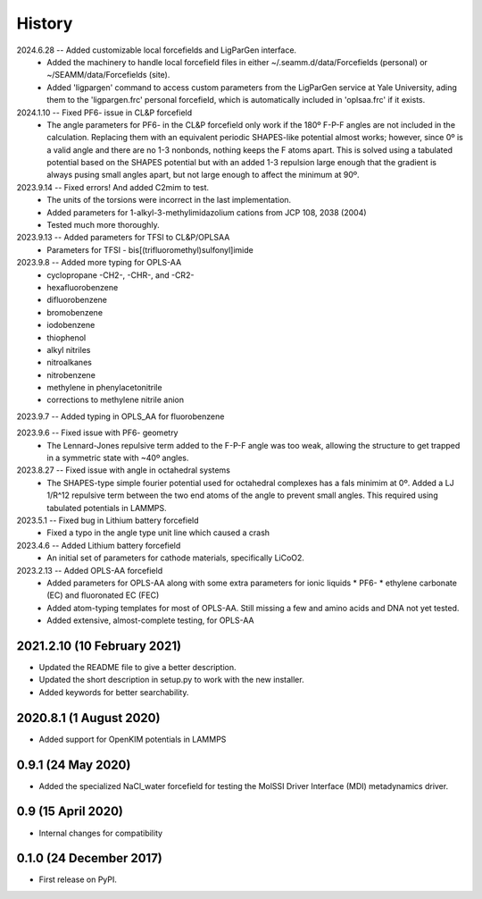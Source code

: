 =======
History
=======
2024.6.28 -- Added customizable local forcefields and LigParGen interface.
  * Added the machinery to handle local forcefield files in either
    ~/.seamm.d/data/Forcefields (personal) or ~/SEAMM/data/Forcefields (site).
  * Added 'ligpargen' command to access custom parameters from the LigParGen service
    at Yale University, ading them to the 'ligpargen.frc' personal forcefield, which
    is automatically included in 'oplsaa.frc' if it exists.

2024.1.10 -- Fixed PF6- issue in CL&P forcefield
  * The angle parameters for PF6- in the CL&P forcefield only work if the 180º F-P-F
    angles are not included in the calculation. Replacing them with an equivalent
    periodic SHAPES-like potential almost works; however, since 0º is a valid angle and
    there are no 1-3 nonbonds, nothing keeps the F atoms apart. This is solved using a
    tabulated potential based on the SHAPES potential but with an added 1-3 repulsion
    large enough that the gradient is always pusing small angles apart, but not large
    enough to affect the minimum at 90º.

2023.9.14 -- Fixed errors! And added C2mim to test.
  * The units of the torsions were incorrect in the last implementation.
  * Added parameters for 1-alkyl-3-methylimidazolium cations from JCP 108, 2038 (2004)
  * Tested much more thoroughly.

2023.9.13 -- Added parameters for TFSI to  CL&P/OPLSAA
  * Parameters for TFSI - bis[(trifluoromethyl)sulfonyl]imide

2023.9.8 -- Added more typing for OPLS-AA
  * cyclopropane -CH2-, -CHR-, and -CR2-
  * hexafluorobenzene
  * difluorobenzene
  * bromobenzene
  * iodobenzene
  * thiophenol
  * alkyl nitriles
  * nitroalkanes
  * nitrobenzene
  * methylene in phenylacetonitrile
  * corrections to methylene nitrile anion

2023.9.7 -- Added typing in OPLS_AA for fluorobenzene

2023.9.6 -- Fixed issue with PF6- geometry
  * The Lennard-Jones repulsive term added to the F-P-F angle was too weak, allowing the
    structure to get trapped in a symmetric state with ~40º angles.

2023.8.27 -- Fixed issue with angle in octahedral systems
  * The SHAPES-type simple fourier potential used for octahedral complexes has a fals
    minimim at 0º. Added a LJ 1/R^12 repulsive term between the two end atoms of the
    angle to prevent small angles. This required using tabulated potentials in LAMMPS.
    
2023.5.1 -- Fixed bug in Lithium battery forcefield
  * Fixed a typo in the angle type unit line which caused a crash
    
2023.4.6 -- Added Lithium battery forcefield
  * An initial set of parameters for cathode materials, specifically LiCoO2.

2023.2.13 -- Added OPLS-AA forcefield
  * Added parameters for OPLS-AA along with some extra parameters for ionic liquids
    * PF6-
    * ethylene carbonate (EC) and fluoronated EC (FEC)
  * Added atom-typing templates for most of OPLS-AA. Still missing a few and amino
    acids and DNA not yet tested.
  * Added extensive, almost-complete testing, for OPLS-AA
    

2021.2.10 (10 February 2021)
----------------------------

* Updated the README file to give a better description.
* Updated the short description in setup.py to work with the new installer.
* Added keywords for better searchability.

2020.8.1 (1 August 2020)
------------------------

* Added support for OpenKIM potentials in LAMMPS

0.9.1 (24 May 2020)
-------------------

* Added the specialized NaCl_water forcefield for testing the MolSSI
  Driver Interface (MDI) metadynamics driver.

0.9 (15 April 2020)
-------------------

* Internal changes for compatibility
  
0.1.0 (24 December 2017)
------------------------

* First release on PyPI.
